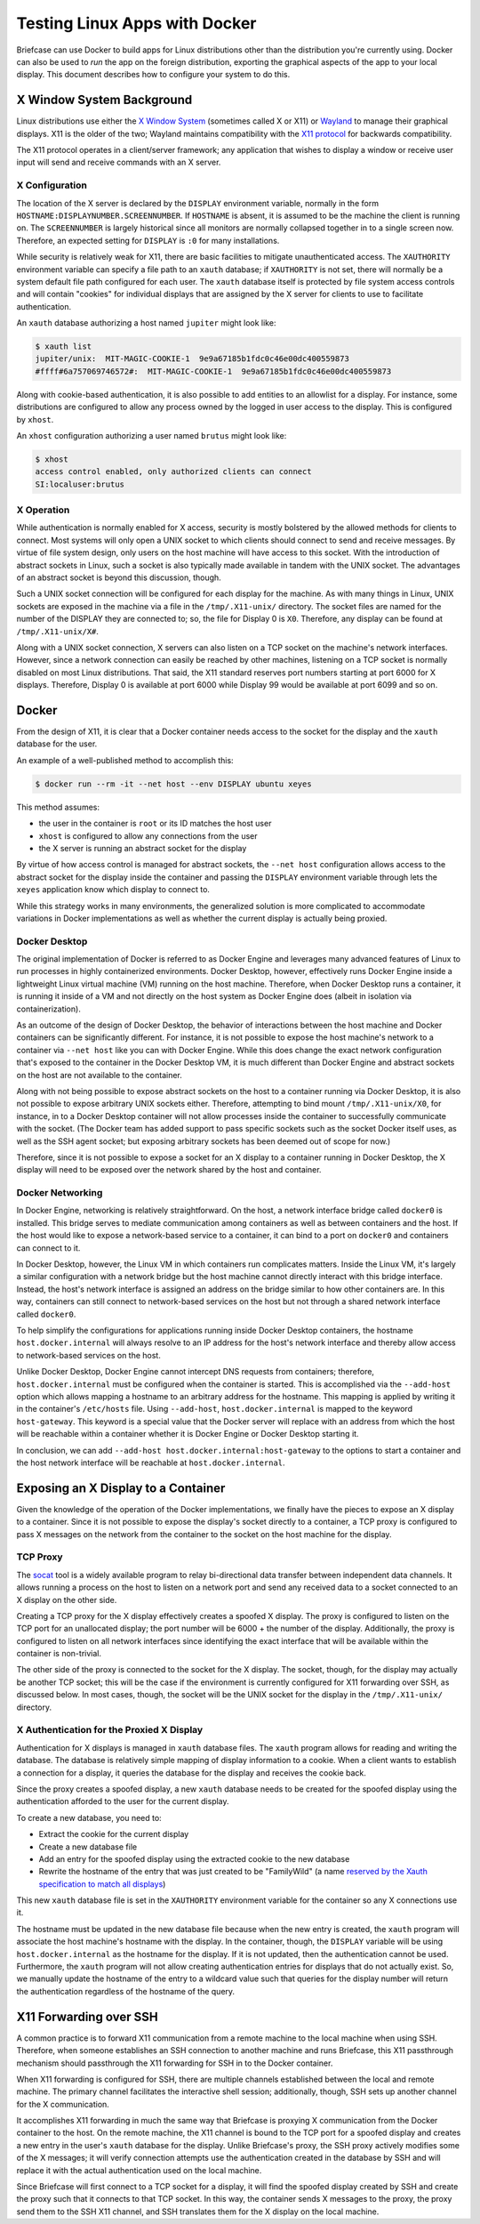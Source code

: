 ==============================
Testing Linux Apps with Docker
==============================

Briefcase can use Docker to build apps for Linux distributions other than the
distribution you're currently using. Docker can also be used to *run* the app
on the foreign distribution, exporting the graphical aspects of the app to your
local display. This document describes how to configure your system to do this.

X Window System Background
--------------------------

Linux distributions use either the `X Window System <https://www.x.org/>`_
(sometimes called X or X11) or `Wayland <https://wayland.freedesktop.org/>`__
to manage their graphical displays. X11 is the older of the two; Wayland
maintains compatibility with the `X11 protocol
<https://www.x.org/releases/X11R7.7/doc/xproto/x11protocol.html>`__ for
backwards compatibility.

The X11 protocol operates in a client/server framework; any application that
wishes to display a window or receive user input will send and receive commands
with an X server.

X Configuration
~~~~~~~~~~~~~~~

The location of the X server is declared by the ``DISPLAY`` environment
variable, normally in the form ``HOSTNAME:DISPLAYNUMBER.SCREENNUMBER``. If
``HOSTNAME`` is absent, it is assumed to be the machine the client is running
on. The ``SCREENNUMBER`` is largely historical since all monitors are normally
collapsed together in to a single screen now. Therefore, an expected setting
for ``DISPLAY`` is ``:0`` for many installations.

While security is relatively weak for X11, there are basic facilities to
mitigate unauthenticated access. The ``XAUTHORITY`` environment variable can
specify a file path to an ``xauth`` database; if ``XAUTHORITY`` is not set,
there will normally be a system default file path configured for each user. The
``xauth`` database itself is protected by file system access controls and
will contain "cookies" for individual displays that are assigned by the X
server for clients to use to facilitate authentication.

An ``xauth`` database authorizing a host named ``jupiter`` might look like:

.. code-block:: console

   $ xauth list
   jupiter/unix:  MIT-MAGIC-COOKIE-1  9e9a67185b1fdc0c46e00dc400559873
   #ffff#6a757069746572#:  MIT-MAGIC-COOKIE-1  9e9a67185b1fdc0c46e00dc400559873

Along with cookie-based authentication, it is also possible to add entities to
an allowlist for a display. For instance, some distributions are configured to
allow any process owned by the logged in user access to the display. This is
configured by ``xhost``.

An ``xhost`` configuration authorizing a user named ``brutus`` might look like:

.. code-block:: console

  $ xhost
  access control enabled, only authorized clients can connect
  SI:localuser:brutus

X Operation
~~~~~~~~~~~

While authentication is normally enabled for X access, security is mostly
bolstered by the allowed methods for clients to connect. Most systems will only
open a UNIX socket to which clients should connect to send and receive
messages. By virtue of file system design, only users on the host machine will
have access to this socket. With the introduction of abstract sockets in Linux,
such a socket is also typically made available in tandem with the UNIX socket.
The advantages of an abstract socket is beyond this discussion, though.

Such a UNIX socket connection will be configured for each display for the
machine. As with many things in Linux, UNIX sockets are exposed in the machine
via a file in the ``/tmp/.X11-unix/`` directory. The socket files are named for
the number of the DISPLAY they are connected to; so, the file for Display 0 is
``X0``. Therefore, any display can be found at ``/tmp/.X11-unix/X#``.

Along with a UNIX socket connection, X servers can also listen on a TCP socket
on the machine's network interfaces. However, since a network connection can
easily be reached by other machines, listening on a TCP socket is normally
disabled on most Linux distributions. That said, the X11 standard reserves port
numbers starting at port 6000 for X displays. Therefore, Display 0 is available
at port 6000 while Display 99 would be available at port 6099 and so on.

Docker
------

From the design of X11, it is clear that a Docker container needs access to the
socket for the display and the ``xauth`` database for the user.

An example of a well-published method to accomplish this:

.. code-block:: console

  $ docker run --rm -it --net host --env DISPLAY ubuntu xeyes

This method assumes:

- the user in the container is ``root`` or its ID matches the host user
- ``xhost`` is configured to allow any connections from the user
- the X server is running an abstract socket for the display

By virtue of how access control is managed for abstract sockets, the
``--net host`` configuration allows access to the abstract socket for the
display inside the container and passing the ``DISPLAY`` environment variable
through lets the ``xeyes`` application know which display to connect to.

While this strategy works in many environments, the generalized solution is
more complicated to accommodate variations in Docker implementations as well as
whether the current display is actually being proxied.

Docker Desktop
~~~~~~~~~~~~~~

The original implementation of Docker is referred to as Docker Engine and
leverages many advanced features of Linux to run processes in highly
containerized environments. Docker Desktop, however, effectively runs Docker
Engine inside a lightweight Linux virtual machine (VM) running on the host
machine. Therefore, when Docker Desktop runs a container, it is running it
inside of a VM and not directly on the host system as Docker Engine does
(albeit in isolation via containerization).

As an outcome of the design of Docker Desktop, the behavior of interactions
between the host machine and Docker containers can be significantly different.
For instance, it is not possible to expose the host machine's network to a
container via ``--net host`` like you can with Docker Engine. While this does
change the exact network configuration that's exposed to the container in the
Docker Desktop VM, it is much different than Docker Engine and abstract sockets
on the host are not available to the container.

Along with not being possible to expose abstract sockets on the host to a
container running via Docker Desktop, it is also not possible to expose
arbitrary UNIX sockets either. Therefore, attempting to bind mount
``/tmp/.X11-unix/X0``, for instance, in to a Docker Desktop container will not
allow processes inside the container to successfully communicate with the
socket. (The Docker team has added support to pass specific sockets such as the
socket Docker itself uses, as well as the SSH agent socket; but exposing
arbitrary sockets has been deemed out of scope for now.)

Therefore, since it is not possible to expose a socket for an X display to a
container running in Docker Desktop, the X display will need to be exposed over
the network shared by the host and container.

Docker Networking
~~~~~~~~~~~~~~~~~

In Docker Engine, networking is relatively straightforward. On the host, a
network interface bridge called ``docker0`` is installed. This bridge serves
to mediate communication among containers as well as between containers and the
host. If the host would like to expose a network-based service to a container,
it can bind to a port on ``docker0`` and containers can connect to it.

In Docker Desktop, however, the Linux VM in which containers run complicates
matters. Inside the Linux VM, it's largely a similar configuration with a
network bridge but the host machine cannot directly interact with this bridge
interface. Instead, the host's network interface is assigned an address on the
bridge similar to how other containers are. In this way, containers can still
connect to network-based services on the host but not through a shared network
interface called ``docker0``.

To help simplify the configurations for applications running inside Docker
Desktop containers, the hostname ``host.docker.internal`` will always resolve
to an IP address for the host's network interface and thereby allow access to
network-based services on the host.

Unlike Docker Desktop, Docker Engine cannot intercept DNS requests from
containers; therefore, ``host.docker.internal`` must be configured when the
container is started. This is accomplished via the ``--add-host`` option which
allows mapping a hostname to an arbitrary address for the hostname. This
mapping is applied by writing it in the container's ``/etc/hosts`` file. Using
``--add-host``, ``host.docker.internal`` is mapped to the keyword
``host-gateway``. This keyword is a special value that the Docker server will
replace with an address from which the host will be reachable within a
container whether it is Docker Engine or Docker Desktop starting it.

In conclusion, we can add ``--add-host host.docker.internal:host-gateway`` to
the options to start a container and the host network interface will be
reachable at ``host.docker.internal``.

Exposing an X Display to a Container
------------------------------------

Given the knowledge of the operation of the Docker implementations, we finally
have the pieces to expose an X display to a container. Since it is not possible
to expose the display's socket directly to a container, a TCP proxy is
configured to pass X messages on the network from the container to the socket
on the host machine for the display.

TCP Proxy
~~~~~~~~~

The `socat <https://repo.or.cz/socat.git>`__ tool is a widely available program
to relay bi-directional data transfer between independent data channels. It
allows running a process on the host to listen on a network port and send any
received data to a socket connected to an X display on the other side.

Creating a TCP proxy for the X display effectively creates a spoofed X display.
The proxy is configured to listen on the TCP port for an unallocated display;
the port number will be 6000 + the number of the display. Additionally, the
proxy is configured to listen on all network interfaces since identifying the
exact interface that will be available within the container is non-trivial.

The other side of the proxy is connected to the socket for the X display. The
socket, though, for the display may actually be another TCP socket; this will
be the case if the environment is currently configured for X11 forwarding over
SSH, as discussed below. In most cases, though, the socket will be the UNIX
socket for the display in the ``/tmp/.X11-unix/`` directory.

X Authentication for the Proxied X Display
~~~~~~~~~~~~~~~~~~~~~~~~~~~~~~~~~~~~~~~~~~

Authentication for X displays is managed in ``xauth`` database files. The
``xauth`` program allows for reading and writing the database. The database is
relatively simple mapping of display information to a cookie. When a client
wants to establish a connection for a display, it queries the database for the
display and receives the cookie back.

Since the proxy creates a spoofed display, a new ``xauth`` database needs to be
created for the spoofed display using the authentication afforded to the user
for the current display.

To create a new database, you need to:

- Extract the cookie for the current display
- Create a new database file
- Add an entry for the spoofed display using the extracted cookie to the new
  database
- Rewrite the hostname of the entry that was just created to be "FamilyWild" (a name
  `reserved by the Xauth specification to match all displays
  <https://www.x.org/archive/current/doc/man/man7/Xsecurity.7.xhtml>`__)

This new ``xauth`` database file is set in the ``XAUTHORITY`` environment
variable for the container so any X connections use it.

The hostname must be updated in the new database file because when the new
entry is created, the ``xauth`` program will associate the host machine's
hostname with the display. In the container, though, the ``DISPLAY`` variable
will be using ``host.docker.internal`` as the hostname for the display. If it
is not updated, then the authentication cannot be used. Furthermore, the
``xauth`` program will not allow creating authentication entries for displays
that do not actually exist. So, we manually update the hostname of the entry to
a wildcard value such that queries for the display number will return the
authentication regardless of the hostname of the query.

X11 Forwarding over SSH
-----------------------

A common practice is to forward X11 communication from a remote machine to the
local machine when using SSH. Therefore, when someone establishes an SSH
connection to another machine and runs Briefcase, this X11 passthrough
mechanism should passthrough the X11 forwarding for SSH in to the Docker
container.

When X11 forwarding is configured for SSH, there are multiple channels
established between the local and remote machine. The primary channel
facilitates the interactive shell session; additionally, though, SSH sets up
another channel for the X communication.

It accomplishes X11 forwarding in much the same way that Briefcase is proxying
X communication from the Docker container to the host. On the remote machine,
the X11 channel is bound to the TCP port for a spoofed display and creates a
new entry in the user's ``xauth`` database for the display. Unlike Briefcase's
proxy, the SSH proxy actively modifies some of the X messages; it will verify
connection attempts use the authentication created in the database by SSH and
will replace it with the actual authentication used on the local machine.

Since Briefcase will first connect to a TCP socket for a display, it will find
the spoofed display created by SSH and create the proxy such that it connects
to that TCP socket. In this way, the container sends X messages to the proxy,
the proxy send them to the SSH X11 channel, and SSH translates them for the X
display on the local machine.
